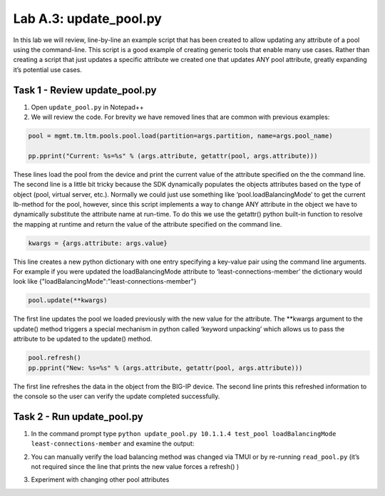 .. |labmodule| replace:: A
.. |labnum| replace:: 3
.. |labdot| replace:: |labmodule|\ .\ |labnum|
.. |labund| replace:: |labmodule|\ _\ |labnum|
.. |labname| replace:: Lab\ |labdot|
.. |labnameund| replace:: Lab\ |labund|

Lab |labmodule|\.\ |labnum|\: update\_pool.py
---------------------------------------------

In this lab we will review, line-by-line an example script that has been
created to allow updating any attribute of a pool using the
command-line. This script is a good example of creating generic tools
that enable many use cases. Rather than creating a script that just
updates a specific attribute we created one that updates ANY pool
attribute, greatly expanding it’s potential use cases.

Task 1 - Review update\_pool.py
~~~~~~~~~~~~~~~~~~~~~~~~~~~~~~~

#. Open ``update_pool.py`` in Notepad++

#. We will review the code. For brevity we have removed lines that are
   common with previous examples:

.. code:: python

   pool = mgmt.tm.ltm.pools.pool.load(partition=args.partition, name=args.pool_name)

   pp.pprint("Current: %s=%s" % (args.attribute, getattr(pool, args.attribute)))

These lines load the pool from the device and print the current
value of the attribute specified on the the command line. The
second line is a little bit tricky because the SDK dynamically
populates the objects attributes based on the type of object (pool,
virtual server, etc.). Normally we could just use something like
‘pool.loadBalancingMode’ to get the current lb-method for the pool,
however, since this script implements a way to change ANY attribute
in the object we have to dynamically substitute the attribute name
at run-time. To do this we use the getattr() python built-in
function to resolve the mapping at runtime and return the value of
the attribute specified on the command line.

.. code:: python

   kwargs = {args.attribute: args.value}

This line creates a new python dictionary with one entry specifying
a key-value pair using the command line arguments. For example if
you were updated the loadBalancingMode attribute to
‘least-connections-member’ the dictionary would look like
{"loadBalancingMode":"least-connections-member"}

.. code:: python

   pool.update(**kwargs)

The first line updates the pool we loaded previously with the new
value for the attribute. The \*\*kwargs argument to the update()
method triggers a special mechanism in python called ‘keyword
unpacking’ which allows us to pass the attribute to be updated to the
update() method.

.. code:: python

   pool.refresh()
   pp.pprint("New: %s=%s" % (args.attribute, getattr(pool, args.attribute)))

The first line refreshes the data in the object from the BIG-IP
device. The second line prints this refreshed information to the
console so the user can verify the update completed successfully.

Task 2 - Run update\_pool.py
~~~~~~~~~~~~~~~~~~~~~~~~~~~~

#. In the command prompt type
   ``python update_pool.py 10.1.1.4 test_pool loadBalancingMode least-connections-member``
   and examine the output:

   |image71|

#. You can manually verify the load balancing method was changed via
   TMUI or by re-running ``read_pool.py`` (it’s not required since the line
   that prints the new value forces a refresh() )

#. Experiment with changing other pool attributes

.. |image71| image:: /_static/appendix_a/image071.png
   :width: 6.41783in
   :height: 0.45024in
